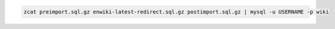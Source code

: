 
.. code-block:: bash
  
  zcat preimport.sql.gz enwiki-latest-redirect.sql.gz postimport.sql.gz | mysql -u USERNAME -p wiki
